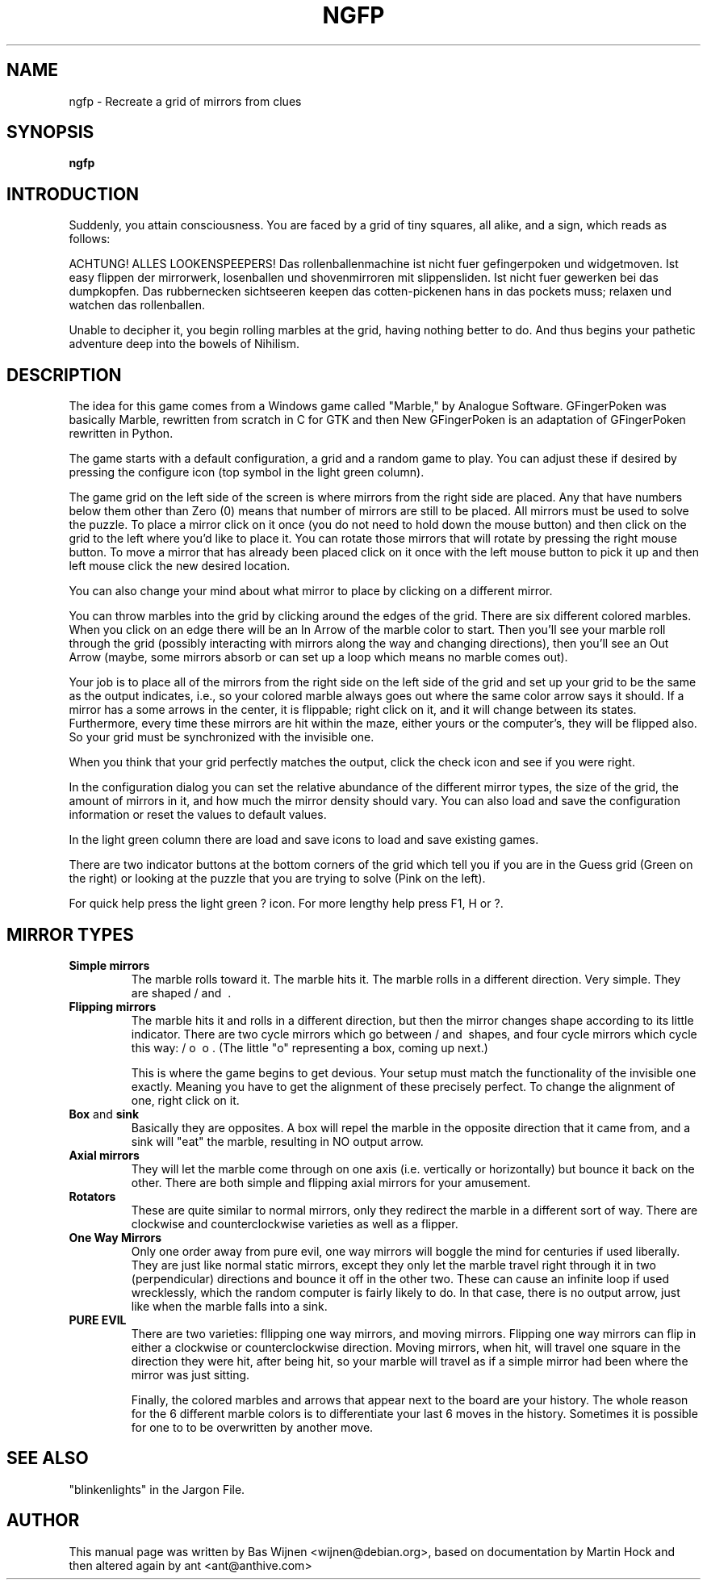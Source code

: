 .\" ngfp.6 - New Gfingerpoken manual page.
.\" adapted from gfpoken.6 - Gfingerpoken manual page.
.\" Copyright 1999-2000 Martin Hock
.\" Copyright 2005-2006 Bas Wijnen <wijnen@debian.org>
.\" Copyright 2018-2019 ant <ant@anthive.com>
.\"
.\" This file is part of New Gfingerpoken.
.\"
.\" New Gfingerpoken is free software; you can redistribute it and/or modify
.\" it under the terms of the The Unlicense and some artwork is covered by
.\" the GNU General Public License as published by the Free Software 
.\" Foundation; either version 3 of the License, or (at your option) any 
.\" later version.
.\"
.\" New Gfingerpoken is distributed in the hope that it will be useful,
.\" but WITHOUT ANY WARRANTY; without even the implied warranty of
.\" MERCHANTABILITY or FITNESS FOR A PARTICULAR PURPOSE.  See The
.\" Unlicense and the GNU General Public License for more details.

.TH NGFP 6
.\" NAME should be all caps, SECTION should be 1-8, maybe w/ subsection
.\" other parms are allowed: see man(7), man(1)
.SH NAME
.PP
ngfp \- Recreate a grid of mirrors from clues
.SH SYNOPSIS
.B ngfp

.SH INTRODUCTION

Suddenly, you attain consciousness.  You are faced by a grid of tiny
squares, all alike, and a sign, which reads as follows:

ACHTUNG!  ALLES LOOKENSPEEPERS!
Das rollenballenmachine ist nicht fuer gefingerpoken und widgetmoven.
Ist easy flippen der mirrorwerk, losenballen und shovenmirroren mit
slippensliden.  Ist nicht fuer gewerken bei das dumpkopfen.  Das
rubbernecken sichtseeren keepen das cotten-pickenen hans in das pockets
muss; relaxen und watchen das rollenballen.

Unable to decipher it, you begin rolling marbles at the grid, having nothing
better to do. And thus begins your pathetic adventure deep into the bowels
of Nihilism.

.SH "DESCRIPTION"

The idea for this game comes from a Windows game called "Marble," by
Analogue Software.  GFingerPoken was basically Marble, rewritten
from scratch in C for GTK and then New GFingerPoken is an adaptation
of GFingerPoken rewritten in Python.

The game starts with a default configuration, a grid and a random game 
to play.  You can adjust these if desired by pressing the configure icon 
(top symbol in the light green column).

The game grid on the left side of the screen is where mirrors from the 
right side are placed.  Any that have numbers below them other than 
Zero (0) means that number of mirrors are still to be placed.  All 
mirrors must be used to solve the puzzle.  To place a mirror click on 
it once (you do not need to hold down the mouse button) and then click 
on the grid to the left where you'd like to place it.  You can rotate 
those mirrors that will rotate by pressing the right mouse button.  
To move a mirror that has already been placed click on it once with 
the left mouse button to pick it up and then left mouse click the new 
desired location.

You can also change your mind about what mirror to place by clicking
on a different mirror.

You can throw marbles into the grid by clicking around the edges of the grid.
There are six different colored marbles.  When you click on an edge there
will be an In Arrow of the marble color to start.  Then you'll see your 
marble roll through the grid (possibly interacting with mirrors along the
way and changing directions), then you'll see an Out Arrow (maybe, some
mirrors absorb or can set up a loop which means no marble comes out).

Your job is to place all of the mirrors from the right side on the left
side of the grid and set up your grid to be the same as the output indicates, 
i.e., so your colored marble always goes out where the same color arrow 
says it should.  If a mirror has a some arrows in the center, it is
flippable; right click on it, and it will change between its states.
Furthermore, every time these mirrors are hit within the maze, either yours
or the computer's, they will be flipped also.  So your grid must be
synchronized with the invisible one.

When you think that your grid perfectly matches the output, click the
check icon and see if you were right.

In the configuration dialog you can set the relative abundance of the 
different mirror types, the size of the grid, the amount of mirrors in 
it, and how much the mirror density should vary.  You can also load and
save the configuration information or reset the values to default values.

In the light green column there are load and save icons to load and save 
existing games.

There are two indicator buttons at the bottom corners of the grid which
tell you if you are in the Guess grid (Green on the right) or looking 
at the puzzle that you are trying to solve (Pink on the left).

For quick help press the light green ? icon.  For more lengthy help
press F1, H or ?.


.SH MIRROR TYPES
.TP
.B Simple mirrors
The marble rolls toward it.  The marble hits it.  The marble
rolls in a different direction.  Very simple.  They are shaped / and \ .

.TP
.B Flipping mirrors
The marble hits it and rolls in a different direction, but
then the mirror changes shape according to its little indicator.
There are two cycle mirrors which go between / and \ shapes, and four
cycle mirrors which cycle this way: / o \ o .  (The little "o"
representing a box, coming up next.)

This is where the game begins to get devious.  Your setup must match the
functionality of the invisible one exactly.  Meaning you have to get the
alignment of these precisely perfect.  To change the alignment of one,
right click on it.

.TP
.BR Box " and " sink
Basically they are opposites.  A box will repel the marble in
the opposite direction that it came from, and a sink will "eat" the marble,
resulting in NO output arrow.

.TP
.B Axial mirrors
They will let the marble come through on one
axis (i.e. vertically or horizontally) but bounce it back on the other.
There are both simple and flipping axial mirrors for your amusement.

.TP
.B Rotators
These are quite similar to normal mirrors, only they redirect
the marble in a different sort of way.  There are clockwise and
counterclockwise varieties as well as a flipper.

.TP
.B One Way Mirrors
Only one order away from pure evil, one way mirrors will
boggle the mind for centuries if used liberally.  They are just like
normal static mirrors, except they only let the marble travel right through it
in two (perpendicular) directions and bounce it off in the other two.
These can cause an infinite loop if used wrecklessly, which the random
computer is fairly likely to do.  In that case, there is no output arrow, just
like when the marble falls into a sink.

.TP
.B PURE EVIL
There are two varieties:
fllipping one way mirrors, and moving mirrors.  Flipping one way mirrors
can flip in either a clockwise or counterclockwise direction.  Moving
mirrors, when hit, will travel one square in the direction they were hit,
after being hit, so your marble will travel as if a simple mirror had been
where the mirror was just sitting.

Finally, the colored marbles and arrows that appear next to the board are
your history.  The whole reason for the 6 different marble colors
is to differentiate your last 6 moves in the history.  Sometimes it is
possible for one to to be overwritten by another move.

.SH SEE ALSO
"blinkenlights" in the Jargon File.

.SH AUTHOR
This manual page was written by Bas Wijnen <wijnen@debian.org>, based on
documentation by Martin Hock and then altered again by ant <ant@anthive.com>
